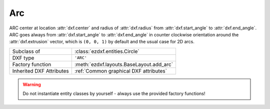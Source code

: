 Arc
===

.. module:: ezdxf.entities

ARC center at location :attr:`dxf.center` and radius of :attr:`dxf.radius` from :attr:`dxf.start_angle` to
:attr:`dxf.end_angle`. ARC goes always from :attr:`dxf.start_angle` to :attr:`dxf.end_angle` in counter clockwise
orientation around the :attr:`dxf.extrusion` vector, which is ``(0, 0, 1)`` by default and the usual case for 2D
arcs.

======================== ==========================================
Subclass of              :class:`ezdxf.entities.Circle`
DXF type                 ``'ARC'``
Factory function         :meth:`ezdxf.layouts.BaseLayout.add_arc`
Inherited DXF Attributes :ref:`Common graphical DXF attributes`
======================== ==========================================

.. warning::

    Do not instantiate entity classes by yourself - always use the provided factory functions!

.. class:: Arc

    .. attribute:: dxf.center

        Center point of arc (2D/3D Point in :ref:`OCS`)

    .. attribute:: dxf.radius

        Radius of arc (float)

    .. attribute:: dxf.start_angle

        Start angle in degrees (float)

    .. attribute:: dxf.end_angle

        End angle in degrees (float)
